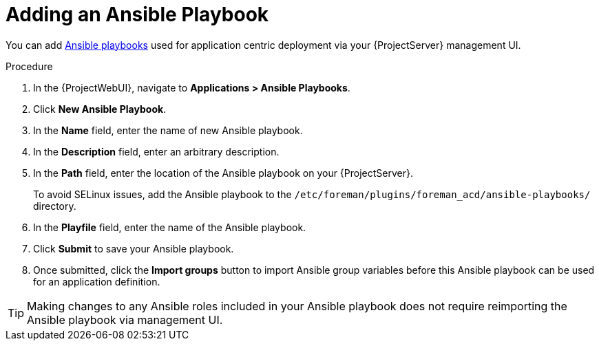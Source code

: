 [id="{context}_adding_an_ansible_playbook"]
= Adding an Ansible Playbook

You can add xref:{context}_ansible_playbooks[Ansible playbooks] used for application centric deployment via your {ProjectServer} management UI.

.Procedure
. In the {ProjectWebUI}, navigate to *Applications > Ansible Playbooks*.
. Click *New Ansible Playbook*.
. In the *Name* field, enter the name of new Ansible playbook.
. In the *Description* field, enter an arbitrary description.
. In the *Path* field, enter the location of the Ansible playbook on your {ProjectServer}.
+
To avoid SELinux issues, add the Ansible playbook to the `/etc/foreman/plugins/foreman_acd/ansible-playbooks/` directory.
. In the *Playfile* field, enter the name of the Ansible playbook.
. Click *Submit* to save your Ansible playbook.
. Once submitted, click the *Import groups* button to import Ansible group variables before this Ansible playbook can be used for an application definition.

[TIP]
====
Making changes to any Ansible roles included in your Ansible playbook does not require reimporting the Ansible playbook via management UI.
====
